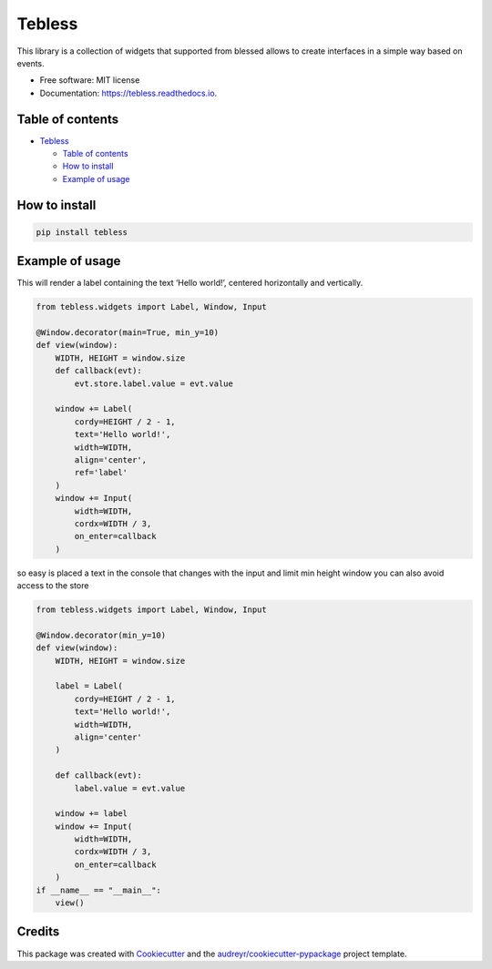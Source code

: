 =======
Tebless
=======


.. image:: https://img.shields.io/pypi/v/tebless.svg
     :target: https://pypi.python.org/pypi/tebless

.. image:: https://img.shields.io/travis/akhail/tebless.svg
     :target: https://travis-ci.org/akhail/tebless

.. image:: https://readthedocs.org/projects/tebless/badge/?version=latest
     :target: http://tebless.readthedocs.io/en/latest/?badge=latest
     :alt: Documentation Status

.. image:: https://pyup.io/repos/github/Akhail/Tebless/shield.svg
     :target: https://pyup.io/repos/github/Akhail/Tebless/
     :alt: Updates


This library is a collection of widgets that supported from blessed allows to create interfaces in a simple way based on events.


* Free software: MIT license
* Documentation: https://tebless.readthedocs.io.


Table of contents
-----------------

-  `Tebless`_

   -  `Table of contents`_
   -  `How to install`_
   -  `Example of usage`_

How to install
--------------

.. code:: bash

    pip install tebless

Example of usage
----------------

This will render a label containing the text ‘Hello world!’, centered
horizontally and vertically.

.. code:: python

    from tebless.widgets import Label, Window, Input

    @Window.decorator(main=True, min_y=10)
    def view(window):
        WIDTH, HEIGHT = window.size
        def callback(evt):
            evt.store.label.value = evt.value

        window += Label(
            cordy=HEIGHT / 2 - 1,
            text='Hello world!',
            width=WIDTH,
            align='center',
            ref='label'
        )
        window += Input(
            width=WIDTH,
            cordx=WIDTH / 3,
            on_enter=callback
        )

so easy is placed a text in the console that changes with the input and
limit min height window you can also avoid access to the store

.. code:: python

    from tebless.widgets import Label, Window, Input

    @Window.decorator(min_y=10)
    def view(window):
        WIDTH, HEIGHT = window.size

        label = Label(
            cordy=HEIGHT / 2 - 1,
            text='Hello world!',
            width=WIDTH,
            align='center'
        )

        def callback(evt):
            label.value = evt.value

        window += label
        window += Input(
            width=WIDTH,
            cordx=WIDTH / 3,
            on_enter=callback
        )
    if __name__ == "__main__":
        view()

Credits
---------

This package was created with Cookiecutter_ and the `audreyr/cookiecutter-pypackage`_ project template.

.. _Cookiecutter: https://github.com/audreyr/cookiecutter
.. _`audreyr/cookiecutter-pypackage`: https://github.com/audreyr/cookiecutter-pypackage
.. _Tebless: #tebless
.. _Table of contents: #table-of-contents
.. _How to install: #how-to-install
.. _Example of usage: #example-of-usage